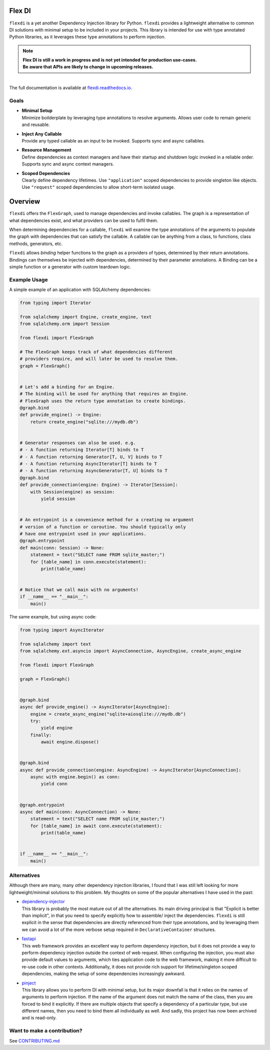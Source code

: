 
Flex DI
=======

.. image:: https://img.shields.io/pypi/v/flexdi.svg
   :target: https://pypi.org/project/flexdi/

.. image:: https://img.shields.io/endpoint.svg?url=https%3A%2F%2Factions-badge.atrox.dev%2Fcal-pratt%2Fflexdi%2Fbadge%3Fref%3Dmain&style=flat
   :target: https://github.com/cal-pratt/flexdi/actions

.. image:: https://readthedocs.org/projects/flexdi/badge/?version=latest
   :target: https://flexdi.readthedocs.io


``flexdi`` is a yet another Dependency Injection library for Python.
``flexdi`` provides a lightweight alternative to common DI solutions
with minimal setup to be included in your projects. This library is
intended for use with type annotated Python libraries, as it leverages
these type annotations to perform injection.

.. note::
  | **Flex DI is still a work in progress and is not yet intended
    for production use-cases.**
  | **Be aware that APIs are likely to change in upcoming releases.**


|
| The full documentation is available at `flexdi.readthedocs.io <https://flexdi.readthedocs.io>`_.

Goals
-----

- | **Minimal Setup**
  | Minimize boilderplate by leveraging type annotations to resolve
    arguments. Allows user code to remain generic and reusable.

- | **Inject Any Callable**
  | Provide any typed callable as an input to be invoked.
    Supports sync and async callables.

- | **Resource Management**
  | Define dependencies as context managers and have
    their startup and shutdown logic invoked in a reliable order.
    Supports sync and async context managers.

- | **Scoped Dependencies**
  | Clearly define dependency lifetimes.
    Use ``"application"`` scoped dependencies to provide singleton like objects.
    Use ``"request"`` scoped dependencies to allow short-term isolated usage.


Overview
========

``flexdi`` offers the ``FlexGraph``, used to manage dependencies and invoke callables.
The graph is a representation of what dependencies exist, and what providers can be
used to fulfil them.

When determining dependencies for a callable, ``flexdi`` will examine the type
annotations of the arguments to populate the graph with dependencies that can
satisfy the callable. A callable can be anything from a class, to functions, 
class methods, generators, etc.

``flexdi`` allows *binding* helper functions to the graph as a providers of types,
determined by their return annotations.
Bindings can themselves be injected with dependencies,
determined by their parameter annotations.
A Binding can be a simple function or a generator with custom teardown logic.

Example Usage
-------------

A simple example of an application with SQLAlchemy dependencies:

.. code:: python

    from typing import Iterator
    
    from sqlalchemy import Engine, create_engine, text
    from sqlalchemy.orm import Session
    
    from flexdi import FlexGraph
    
    # The FlexGraph keeps track of what dependencies different
    # providers require, and will later be used to resolve them.
    graph = FlexGraph()
    
    
    # Let's add a binding for an Engine.
    # The binding will be used for anything that requires an Engine.
    # FlexGraph uses the return type annotation to create bindings.
    @graph.bind
    def provide_engine() -> Engine:
        return create_engine("sqlite:///mydb.db")
    
    
    # Generator responses can also be used. e.g.
    # - A function returning Iterator[T] binds to T
    # - A function returning Generator[T, U, V] binds to T
    # - A function returning AsyncIterator[T] binds to T
    # - A function returning AsyncGenerator[T, U] binds to T
    @graph.bind
    def provide_connection(engine: Engine) -> Iterator[Session]:
        with Session(engine) as session:
            yield session
    
    
    # An entrypoint is a convenience method for a creating no argument
    # version of a function or coroutine. You should typically only
    # have one entrypoint used in your applications.
    @graph.entrypoint
    def main(conn: Session) -> None:
        statement = text("SELECT name FROM sqlite_master;")
        for [table_name] in conn.execute(statement):
            print(table_name)
    
    
    # Notice that we call main with no arguments!
    if __name__ == "__main__":
        main()
    

The same example, but using async code:

.. code:: python

    from typing import AsyncIterator
    
    from sqlalchemy import text
    from sqlalchemy.ext.asyncio import AsyncConnection, AsyncEngine, create_async_engine
    
    from flexdi import FlexGraph
    
    graph = FlexGraph()
    
    
    @graph.bind
    async def provide_engine() -> AsyncIterator[AsyncEngine]:
        engine = create_async_engine("sqlite+aiosqlite:///mydb.db")
        try:
            yield engine
        finally:
            await engine.dispose()
    
    
    @graph.bind
    async def provide_connection(engine: AsyncEngine) -> AsyncIterator[AsyncConnection]:
        async with engine.begin() as conn:
            yield conn
    
    
    @graph.entrypoint
    async def main(conn: AsyncConnection) -> None:
        statement = text("SELECT name FROM sqlite_master;")
        for [table_name] in await conn.execute(statement):
            print(table_name)
    
    
    if __name__ == "__main__":
        main()
    

Alternatives
------------

Although there are many, many other dependency injection libraries, I found that
I was still left looking for more lightweight/minimal solutions to this problem. 
My thoughts on some of the popular alternatives I have used in the past:

- | `dependency-injector <https://github.com/ets-labs/python-dependency-injector>`_
  | This library is probably the most mature out of all the alternatives.
    Its main driving principal is that "Explicit is better than
    implicit", in that you need to specify explicitly how to assemble/
    inject the dependencies. ``flexdi`` is still explicit in the sense
    that dependencies are directly referenced from their type
    annotations, and by leveraging them we can avoid a lot of the more
    verbose setup required in ``DeclarativeContainer`` structures.

- | `fastapi <https://github.com/tiangolo/fastapi>`_
  | This web framework provides an excellent way to perform dependency injection,
    but it does not provide a way to perform dependency injection outside
    the context of web request. When configuring the injection, you must
    also provide default values to arguments, which ties application code
    to the web framework, making it more difficult to re-use code in
    other contexts. Additionally, it does not provide rich support for
    lifetime/singleton scoped dependencies, making the setup of some
    dependencies increasingly awkward.

- | `pinject <https://github.com/google/pinject>`_
  | This library allows you to perform DI with minimal setup, but its major
    downfall is that it relies on the names of arguments to perform injection.
    If the name of the argument does not match the name of the class, then
    you are forced to bind it explicitly. If there are multiple objects
    that specify a dependency of a particular type, but use different
    names, then you need to bind them all individually as well. And
    sadly, this project has now been archived and is read-only.


Want to make a contribution?
----------------------------

See `CONTRIBUTING.md <https://github.com/cal-pratt/flexdi/blob/main/CONTRIBUTING.md>`_
